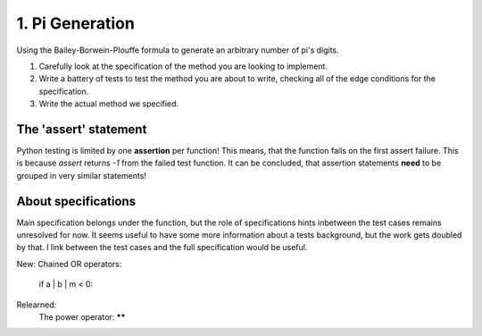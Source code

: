 1. Pi Generation
================

Using the Bailey-Borwein-Plouffe formula to generate an arbitrary number of
pi's digits.

1.  Carefully look at the specification of the method you are looking to
    implement.
2.  Write a battery of tests to test the method you are about to write,
    checking all of the edge conditions for the specification.
3.  Write the actual method we specified.

The 'assert' statement
----------------------
Python testing is limited by one **assertion** per function! This means, that
the function fails on the first assert failure. This is because `assert`
returns `-1` from the failed test function.  It can be concluded, that
assertion statements **need** to be grouped in very similar statements!  

About specifications
--------------------
Main specification belongs under the function, but the role of specifications
hints inbetween the test cases remains unresolved for now. It seems useful to
have some more information about a tests background, but the work gets doubled
by that. I link between the test cases and the full specification would be
useful.



New:
Chained OR operators:
    if a | b | m < 0:

Relearned:
    The power operator: ******

